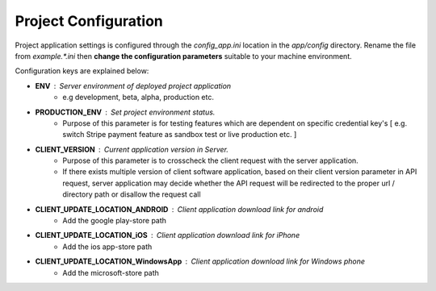 #####################
Project Configuration
#####################

Project application settings is configured through the `config_app.ini` location in the `app/config` directory. Rename the file from `example.*.ini` 
then **change the configuration parameters** suitable to your machine environment.   

Configuration keys are explained below:

- **ENV** : Server environment of deployed project application 
    - e.g development, beta, alpha, production etc.
- **PRODUCTION_ENV** : Set project environment status. 
    - Purpose of this parameter is for testing features which are dependent on specific credential key's [ e.g. switch Stripe payment feature as sandbox test or live production etc. ]
- **CLIENT_VERSION** : Current application version in Server. 
    - Purpose of this parameter is to crosscheck the client request with the server application. 
    - If there exists multiple version of client software application, based on their client version parameter in API request, server application may decide whether the API request will be redirected to the proper url / directory path or disallow the request call  
- **CLIENT_UPDATE_LOCATION_ANDROID** : Client application download link for android
    - Add the google play-store path
- **CLIENT_UPDATE_LOCATION_iOS** : Client application download link for iPhone
    - Add the ios app-store path
- **CLIENT_UPDATE_LOCATION_WindowsApp** : Client application download link for Windows phone 
    - Add the microsoft-store path